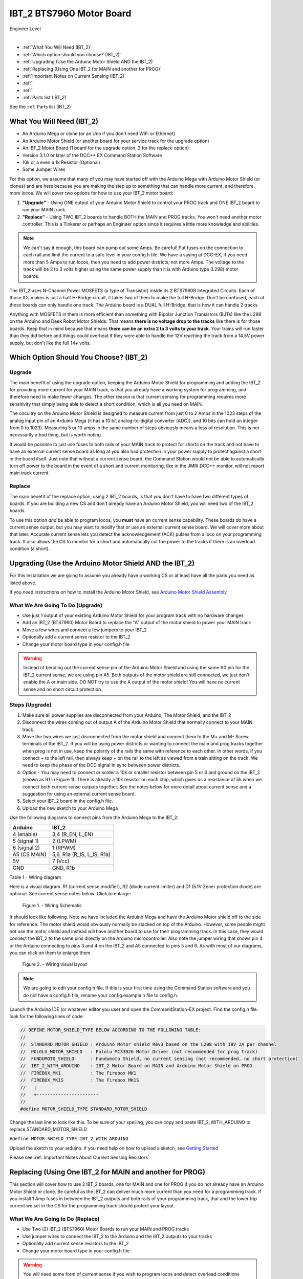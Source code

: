 **************************
IBT_2 BTS7960 Motor Board
**************************

.. image:: ../../_static/images/engineer.png
   :alt: Engineer Icon
   :scale: 50%
   :align: left

Engineer Level

|

- :ref:`What You Will Need (IBT_2)`
- :ref:`Which option should you choose? (IBT_2)`
- :ref:`Upgrading (Use the Arduino Motor Shield AND the IBT_2)`
- :ref:`Replacing (Using One IBT_2 for MAIN and another for PROG)`
- :ref:`Important Notes on Current Sensing (IBT_2)`
- :ref:``
- :ref:``
- :ref:`Parts list (IBT_2)`

See the :ref:`Parts list (IBT_2)`

.. image:: ../../_static/images/motorboards/IBT_2.jpg
   :alt: IBT_2 Motor driver
   :scale: 35%
   :align: center   

What You Will Need (IBT_2)
================================

* An Arduino Mega or clone (or an Uno if you don't need WiFi or Ethernet)
* An Arduino Motor Shield (or another board for your service track for the upgrade option)
* An IBT_2 Motor Board (1 board for the upgrade option, 2 for the replace option)
* Version 3.1.0 or later of the DCC++ EX Command Station Software
* 10k or a even a 1k Resistor (Optional)
* Some Jumper Wires

For this option, we assume that many of you may have started off with the Arduino Mega with Arduino Motor Shield (or clones) and are here because you are making the step up to something that can handle more current, and therefore more locos. We will cover two options for how to use your IBT_2 motor board:

1. **"Upgrade"** - Using ONE output of your Arduino Motor Shield to control your PROG track and ONE IBT_2 board to run your MAIN track.
2. **"Replace"** - Using TWO IBT_2 boards to handle BOTH the MAIN and PROG tracks. You won't need another motor controller. This is a Tinkerer or perhaps an Engineer option since it requires a little more knowledge and abilities.

.. Note:: We can't say it enough, this board can pump out some Amps. Be careful! Put fuses on the connection to each rail and limit the current to a safe level in your config.h file. We have a saying at DCC-EX, if you need more than 5 Amps to run locos, then you need to add power districts, not more Amps. The voltage to the track will be 2 to 3 volts higher using the same power supply than it is with Arduino type (L298) motor boards.

The IBT_2 uses N-Channel Power MOSFETS (a type of Transistor) inside its 2 BTS7960B Integrated Circuits. Each of those ICs makes is just a half H-Bridge circuit, it takes two of them to make the full H-Bridge. Don't be confused, each of these boards can only handle one track. The Arduino board is a DUAL full H-Bridge, that is how it can handle 2 tracks. 

Anything with MOSFETS in them is more efficient than something with Bipolar Junction Transistors (BJTs) like the L298 on the Arduino and Deek Robot Motor Shields. That means **there is no voltage drop to the tracks** like there is for those boards. Keep that in mind because that means **there can be an extra 2 to 3 volts to your track**. Your trains will run faster than they did before and things could overheat if they were able to handle the 12V reaching the track from a 14.5V power supply, but don't like the full 14+ volts.

Which Option Should You Choose? (IBT_2)
=========================================

Upgrade
---------

The main benefit of using the upgrade option, keeping the Arduino Motor Shield for programming and adding the IBT_2 for providing more current for your MAIN track, is that you already have a working system for programming, and therefore need to make fewer changes. The other reason is that current sensing for programming requires more sensitivity that simply being able to detect a short condition, which is all you need on MAIN. 

The circuitry on the Arduino Motor Shield is designed to measure current from just 0 to 2 Amps in the 1023 steps of the analog input pin of an Arduino Mega (it has a 10 bit analog-to-digital converter (ADC)), and 10 bits can hold an integer from 0 to 1023). Measuring 5 or 10 amps in the same number of steps obviously means a loss of resolution. This is not necessarily a bad thing, but is worth noting.

It would be possible to just use fuses to both rails of your MAIN track to protect for shorts on the track and not have to have an external current sense board as long at you also had protection in your power supply to protect against a short in the board itself. Just note that without a current sense board, the Command Station would not be able to automatically turn off power to the board in the event of a short and current monitoring, like in the JMRI DCC++ monitor, will not report main track current.

Replace
---------

The main benefit of the replace option, using 2 IBT_2 boards, is that you don't have to have two different types of boards. If you are building a new CS and don't already have an Arduino Motor Shield, you will need two of the IBT_2 boards.

To use this option *and* be able to program locos, you **must** have an current sense capability. These boards *do* have a current sense output, but you may want to modify that or use an external current sense board. We will cover more about that later. Accurate current sense lets you detect the acknowledgement (ACK) pulses from a loco on your programming track. It also allows the CS to monitor for a short and automatically cut the power to the tracks if there is an overload condition (a short).

Upgrading (Use the Arduino Motor Shield AND the IBT_2)
=======================================================

For this installation we are going to assume you already have a working CS or at least have all the parts you need as listed above.

If you need instructions on how to install the Arduino Motor Shield, see `Arduino Motor Shield Assembly <../../get-started/assembly.html>`_

What We Are Going To Do (Upgrade)
----------------------------------

* Use just 1 output of your existing Arduino Motor Shield for your program track with no hardware changes
* Add an IBT_2 (BTS7960) Motor Board to replace the "A" output of the motor shield to power your MAIN track
* Move a few wires and connect a few jumpers to your IBT_2
* Optionally add a current sense resistor to the IBT_2
* Change your motor board type in your config.h file

.. WARNING:: Instead of bending out the current sense pin of the Arduino Motor Shield and using the same A0 pin for the IBT_2 current sense, we are using pin A5. Both outputs of the motor shield are still connected, we just don't enable the A or main side. DO NOT try to use the A output of the motor shield! You will have no current sense and no short circuit protection.

Steps (Upgrade)
-----------------

1. Make sure all power supplies are disconnected from your Arduino, The Motor Shield, and the IBT_2

2. Disconnect the wires coming out of output A of the Arduino Motor Shield that normally connect to your MAIN track.

3. Move the two wires we just disconnected from the motor shield and connect them to the M+ and M- Screw terminals of the IBT_2. If you will be using power districts or wanting to connect the main and prog tracks together when prog is not in use, keep the polarity of the rails the same with reference to each other. In other words, if you connect + to the left rail, then always keep + on the rail to the left as viewed from a train sitting on the track. We need to keep the phase of the DCC signal in sync between power districts.

4. Option - You may need to connect or solder a 10k or smaller resistor between pin 5 or 6 and ground on the IBT_2 (shown as R1 in Figure 1). There is already a 10k resistor on each chip, which gives us a resistance of 5k when we connect both current sense outputs together. See the notes below for more detail about current sense and a suggestion for using an external current sense board.

5. Select your IBT_2 board in the config.h file.

6. Upload the new sketch to your Arduino Mega

Use the following diagrams to connect pins from the Arduino Mega to the IBT_2:

+--------------+-----------------------------+
|  Arduino     |           IBT_2             |
+==============+=============================+
| 4 (enable)   | 3,4  (R_EN, L_EN)           |
+--------------+-----------------------------+
| 5 (signal 1) | 2 (LPWM)                    |
+--------------+-----------------------------+
| 6 (signal 2) | 1 (RPWM)                    |
+--------------+-----------------------------+
| A5 (CS MAIN) | 5,6, R1a  (R_IS, L_IS, R1a) |
+--------------+-----------------------------+
|     5V       |        7 (Vcc)              |
+--------------+-----------------------------+
|     GND      |        GND, R1b             |
+--------------+-----------------------------+

Table 1 - Wiring diagram

Here is a visual diagram. R1 (current sense modifier), R2 (diode current limiter) and D1 (5.1V Zener protection diode) are optional. See current sense notes below. Click to enlarge:

.. figure:: ../../_static/images/motorboards/ibt_wiring.png
   :alt: IBT_2 Wiring 1
   :scale: 70%

   Figure 1. - Wiring Schematic


It should look like following. Note we have included the Arduino Mega and have the Arduino Motor shield off to the side for reference. The motor shield would obviously normally be stacked on top of the Arduino. However, some people might not use the motor shield and instead will have another board to use for their programming track. In this case, they would connect the IBT_2 to the same pins directly on the Arduino microcontroller. Also note the jumper wiring that shows pin 4 or the Arduino connecting to pins 3 and 4 on the IBT_2 and A5 connected to pins 5 and 6. As with most of our diagrams, you can click on them to enlarge them.

.. figure:: ../../_static/images/motorboards/ibt_2_wiring_fritz.png
   :alt: IBT_2 Wiring 2
   :scale: 25%

   Figure 2. - Wiring visual layout

.. Note:: We are going to edit your config.h file. If this is your first time using the Command Station software and you do not have a config.h file, rename your config.example.h file to config.h.

Launch the Arduino IDE (or whatever editor you use) and open the CommandStation-EX project. Find the config.h file. look for the following lines of code:

.. code-block:: cpp

   // DEFINE MOTOR_SHIELD_TYPE BELOW ACCORDING TO THE FOLLOWING TABLE:
   //
   //  STANDARD_MOTOR_SHIELD : Arduino Motor shield Rev3 based on the L298 with 18V 2A per channel
   //  POLOLU_MOTOR_SHIELD   : Pololu MC33926 Motor Driver (not recommended for prog track)
   //  FUNDUMOTO_SHIELD      : Fundumoto Shield, no current sensing (not recommended, no short protection)
   //  IBT_2_WITH_ARDUINO    : IBT_2 Motor Board on MAIN and Arduino Motor Shield on PROG
   //  FIREBOX_MK1           : The Firebox MK1                    
   //  FIREBOX_MK1S          : The Firebox MK1S   
   //   |
   //   +-----------------------
   //
   #define MOTOR_SHIELD_TYPE STANDARD_MOTOR_SHIELD

Change the last line to look like this. To be sure of your spelling, you can copy and paste IBT_2_WITH_ARDUINO to replace STANDARD_MOTOR_SHIELD

``#define MOTOR_SHIELD_TYPE IBT_2_WITH_ARDUINO``

Upload the sketch to your arduino. If you need help on how to upload a sketch, see `Getting Started <../../get-started/index.html>`_

Please see :ref:`Important Notes About Current Sensing Resistors`.


Replacing (Using One IBT_2 for MAIN and another for PROG)
===========================================================

This section will cover how to use 2 IBT_2 boards, one for MAIN and one for PROG if you do not already have an Arduino Motor Shield or clone. Be careful as the IBT_2 can deliver much more current than you need for a programming track. If you install 1 Amp fuses in between the IBT_2 outputs and both rails of your programming track, that and the lower trip current we set in the CS for the programming track should protect your layout.

What We Are Going to Do (Replace)
-----------------------------------

* Use Two (2) IBT_2 (BTS7960) Motor Boards to run your MAIN and PROG tracks
* Use jumper wires to connect the IBT_2 to the Arduino and the IBT_2 outputs to your tracks
* Optionally add current sense resistors to the IBT_2
* Change your motor board type in your config.h file

.. WARNING:: You will need some form of current sense if you wish to program locos and detect overload conditions (short circuit) on your tracks.

Steps (Replace)
------------------
The same rules as above apply to using 2 boards. The only difference is that we would use one IBT_2 board for Main and another for PROG. That wiring would look like this:

Please see :ref:`Important Notes About Current Sensing Resistors`.

TODO: Fritzing image of 2 ibt 2 boards here

Use the following diagrams to connect pins from the Arduino Mega to the IBT_2:

+--------------+-----------------------------+
|  Arduino     |        IBT_2 MAIN           |
+==============+=============================+
| 4 (enable)   | 3,4  (R_EN, L_EN)           |
+--------------+-----------------------------+
| 5 (signal 1) | 2 (LPWM)                    |
+--------------+-----------------------------+
| 6 (signal 2) | 1 (RPWM)                    |
+--------------+-----------------------------+
| A5 (CS MAIN) | 5,6, R1a  (R_IS, L_IS, R1a) |
+--------------+-----------------------------+
|     5V       |        7 (Vcc)              |
+--------------+-----------------------------+
|     GND      |        GND, R1b             |
+--------------+-----------------------------+

Use the following diagrams to connect pins from the Arduino Mega to the IBT_2:

+--------------+-----------------------------+
|  Arduino     |        IBT_2 PROG           |
+==============+=============================+
| 4 (enable)   | 3,4  (R_EN, L_EN)           |
+--------------+-----------------------------+
| 5 (signal 1) | 2 (LPWM)                    |
+--------------+-----------------------------+
| 6 (signal 2) | 1 (RPWM)                    |
+--------------+-----------------------------+
| A5 (CS MAIN) | 5,6, R1a  (R_IS, L_IS, R1a) |
+--------------+-----------------------------+
|     5V       |        7 (Vcc)              |
+--------------+-----------------------------+
|     GND      |        GND, R1b             |
+--------------+-----------------------------+




Important Notes about Current Sensing Resistors
=================================================

.. WARNING:: Make sure your board has the expected current sensing resistors (see below) and that their value is correct for the maximum current you expect to use. Also, make sure you don't apply more than 5V to the Arduino Analog pin. Our calculations use NOMINAL values, but these chips can vary widely in how much voltage they report per Amp of current at the output. The value of your resistor will also affect this.

Please do the following to ensure you won't damage the Arduino, your layout, or yourself:

* Test your board to see what voltage it reports for 2 or 3 different currents and extrapolate to make sure that at your required current, example 5A, to CS output does not produce more than 5V.
* Use a 5.1V zener diode (D1) and current limiting resistor (R1). This would normally be a 270 Ohm resistor.
* Check your board for at least 2 resistors that are labeled "103", you will need a magnifier or to take a picture with your phone and zoom in. 103 = 10k (10 followed by 3 zeros). These are the second from the left resistor in each bank of 4 (R5 and R6). See Figure 3. When we tie the two CS outputs together, that gives us 5k of resistance from which to measure a voltage drop and convert that to current. If you added another 10k resistor (R1) in parallel with the others, that would give you 3.3k which reduces the voltage to the Arduino analog pin to be able to measure higher currents.
* Put a 5A fuse on each output leg going to your track.

.. figure:: ../../_static/images/motorboards/ibt_2_resistors.jpg
   :alt: IBT_2 Resistors
   :scale: 70%

   Figure 3. - 10k (103) current sense resistors


The spec sheet of the BTS7960B states that the "expected" (aka nominal) value for the ratio of output current to the current reported at the current sense pin is 8500 to 1. That means if you have 1 Amp of output current you will get .176 mA of current at the CS pin. If we apply that through our 5k of resistance (V = I*R) we would see .588 Volts at the output connected to our Arduino analog pin. Since the response is linear, we get .588 Amps per Volt. If we have 3A of current to the track, we would have 1.75V. And for 5 Amps, the voltage would be 2.94V. So far, so good, BUT, the tolerance and difference between what is "expected" and what will pass as "acceptable" is huge. The 8500 ratio we expect can be as low as 3000 and has high as 14,000! This means that a 3A current can be reported as anything from 1V to 5V on the CS pin. But what happens at 5A on one of these boards? The answer is that you could have as much as 8.33V connected to your Arduino! In other words, **You could destroy the analog input pin on your Arduino**.

.. WARNING:: If you are going to use more than 3 Amps, you should add a 10k or less current sense resistor (R1) and a 5V Zener diode and series resistor protection circuit (D1 and R2). An additional 10k resistor would give you .392 Volts per Amp and will require a small change to your sketch to adjust your current conversion factor. A 2.2k resistor would allow you to measure up to 10A, but the larger the current range the less sensitivity and accuracy you can get. Besides, we should use boosters and power districts if we need more than 5 Amps, right? ;)


Using External Current Sense
==============================

Using an external current sense board instead of the onboard current sense included with the IBT_2 can give us a little more control over the sensitivity of our circuit (ability to read low currents such as one N scale loco sitting still on the track. Circuits and boards we tested are the MAX471 (up to 3A), the Pololu ACS724 (5A or 10A boards), and a 5A current sense transformer for use with one output wire wrapped through it going directly to the track.

***TODO: Add help or point to a section for external CS boards***

Tech Notes (IBT_2)
===================

Motor Board Definitions (IBT_2)
--------------------------------

The choice of motor driver is set in the config.h file. It is set in the following line:

``#define MOTOR_SHIELD_TYPE [Motor Board Type]``

The default is "STANDARD_MOTOR_SHIELD" For Arduino and clone shields.

If you want to change your motor shield or create a definition for one that does not yet have built-in support, you can follow the simple instructions in the `Motor Board Config Section <../motor-board-config.html>`_

For the Engineers, the defintions and implementation for motor board control are in the following files:

  **MotorDrivers.h**  - Contains the definitions for all the currently supported motor boards
  **MotorDriver.h** - Creates the "MotorDriver" C++ class that defines the data type for a motor controller
  **MotorDriver.cpp** - The routines that control the operation of a motor controller (Power, Current Sense, etc.)

Normally you would never need to get into these files, we just mention them because it can be helpful to see the examples in the code if you want to learn more about how to customize your motor board definition or see how things work.

IBT_2 schematic
---------------

Below is a link to the IBT_2 schematic. Click to enlarge.

.. image:: ../../_static/images/schematics/IBT_2_schematic.jpg
   :scale: 50

Below is the Handson Technology datasheet, recommended reading for Tinkerers and Engineers

`Handson Technology BTS7960 High Current 43A H-Bridge Motor Driver <../../_static/documents/bts7960-motor-driver.pdf>`_

TODO: this has to go somewhere:
There are two ways to monitor motor board current, one is at the input of the board and the other is at the output. We will cover both of these methods in the :ref:`Important Notes on Current Sensing` section.
